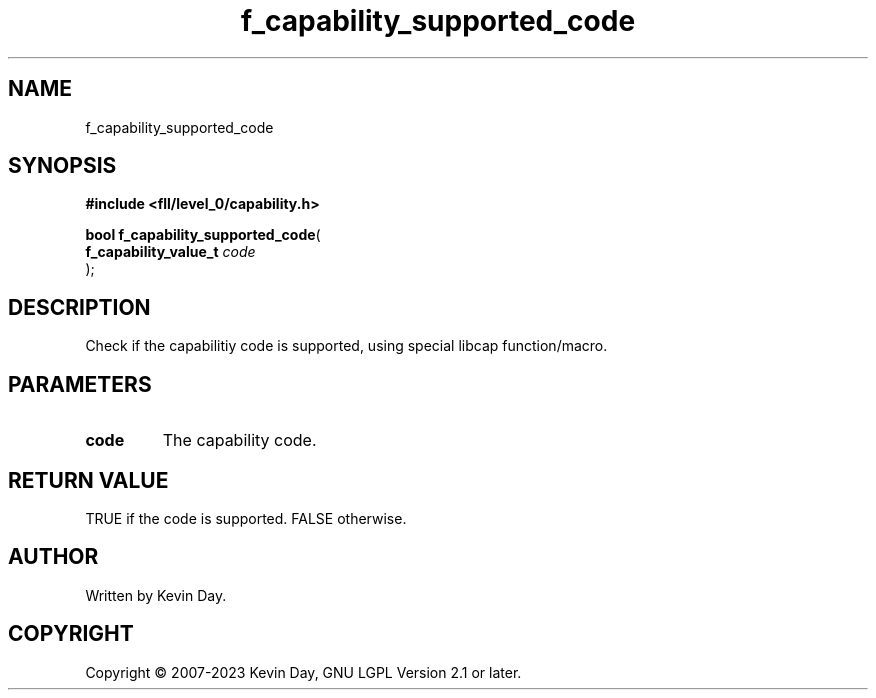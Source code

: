 .TH f_capability_supported_code "3" "July 2023" "FLL - Featureless Linux Library 0.6.8" "Library Functions"
.SH "NAME"
f_capability_supported_code
.SH SYNOPSIS
.nf
.B #include <fll/level_0/capability.h>
.sp
\fBbool f_capability_supported_code\fP(
    \fBf_capability_value_t \fP\fIcode\fP
);
.fi
.SH DESCRIPTION
.PP
Check if the capabilitiy code is supported, using special libcap function/macro.
.SH PARAMETERS
.TP
.B code
The capability code.

.SH RETURN VALUE
.PP
TRUE if the code is supported. FALSE otherwise.
.SH AUTHOR
Written by Kevin Day.
.SH COPYRIGHT
.PP
Copyright \(co 2007-2023 Kevin Day, GNU LGPL Version 2.1 or later.

